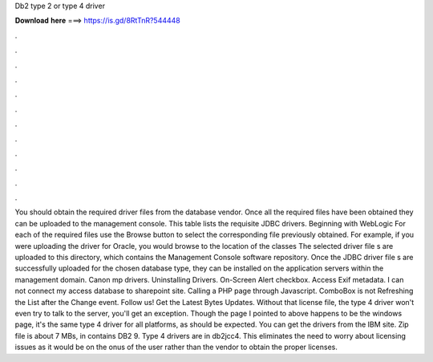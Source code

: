 Db2 type 2 or type 4 driver

𝐃𝐨𝐰𝐧𝐥𝐨𝐚𝐝 𝐡𝐞𝐫𝐞 ===> https://is.gd/8RtTnR?544448

.

.

.

.

.

.

.

.

.

.

.

.

You should obtain the required driver files from the database vendor. Once all the required files have been obtained they can be uploaded to the management console.
This table lists the requisite JDBC drivers. Beginning with WebLogic  For each of the required files use the Browse button to select the corresponding file previously obtained. For example, if you were uploading the driver for Oracle, you would browse to the location of the classes The selected driver file s are uploaded to this directory, which contains the Management Console software repository.
Once the JDBC driver file s are successfully uploaded for the chosen database type, they can be installed on the application servers within the management domain. Canon mp drivers. Uninstalling Drivers.
On-Screen Alert checkbox. Access Exif metadata. I can not connect my access database to sharepoint site. Calling a PHP page through Javascript. ComboBox is not Refreshing the List after the Change event. Follow us! Get the Latest Bytes Updates. Without that license file, the type 4 driver won't even try to talk to the server, you'll get an exception.
Though the page I pointed to above happens to be the windows page, it's the same type 4 driver for all platforms, as should be expected. You can get the drivers from the IBM site. Zip file is about 7 MBs, in contains DB2 9. Type 4 drivers are in db2jcc4. This eliminates the need to worry about licensing issues as it would be on the onus of the user rather than the vendor to obtain the proper licenses.